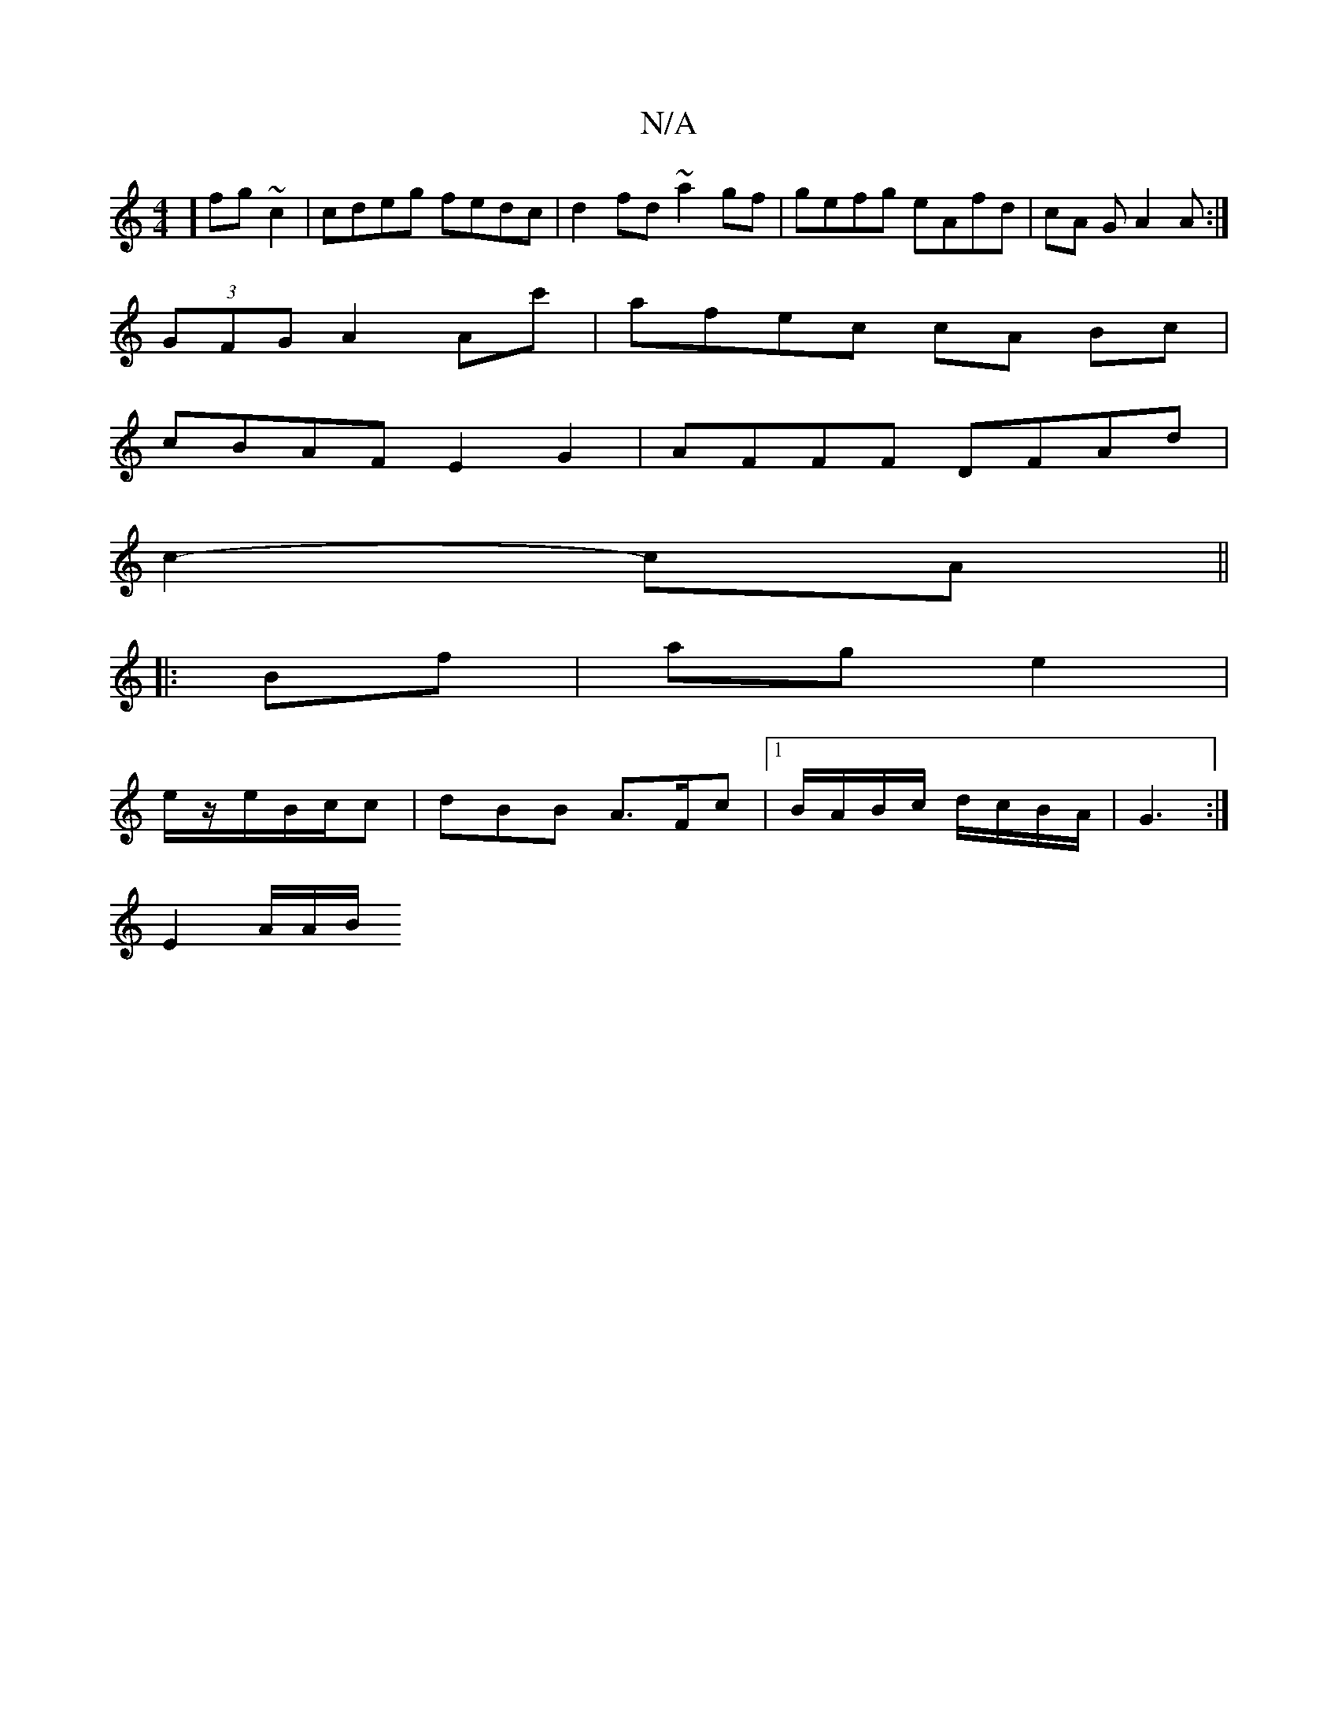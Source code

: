 X:1
T:N/A
M:4/4
R:N/A
K:Cmajor
] fg ~c2 | cdeg fedc | d2fd ~a2 gf | gefg eAfd | cA GA2A :|
 (3GFG A2 Ac' | afec cA Bc |
cBAF E2 G2 | AFFF DFAd |
c2-cA ||
|: Bf| ag e2 |
e/z/e/B/c/c | dBB A>Fc |1 B/A/B/c/ d/c/B/A/ | G3 :|
 E2 A/A/B/
